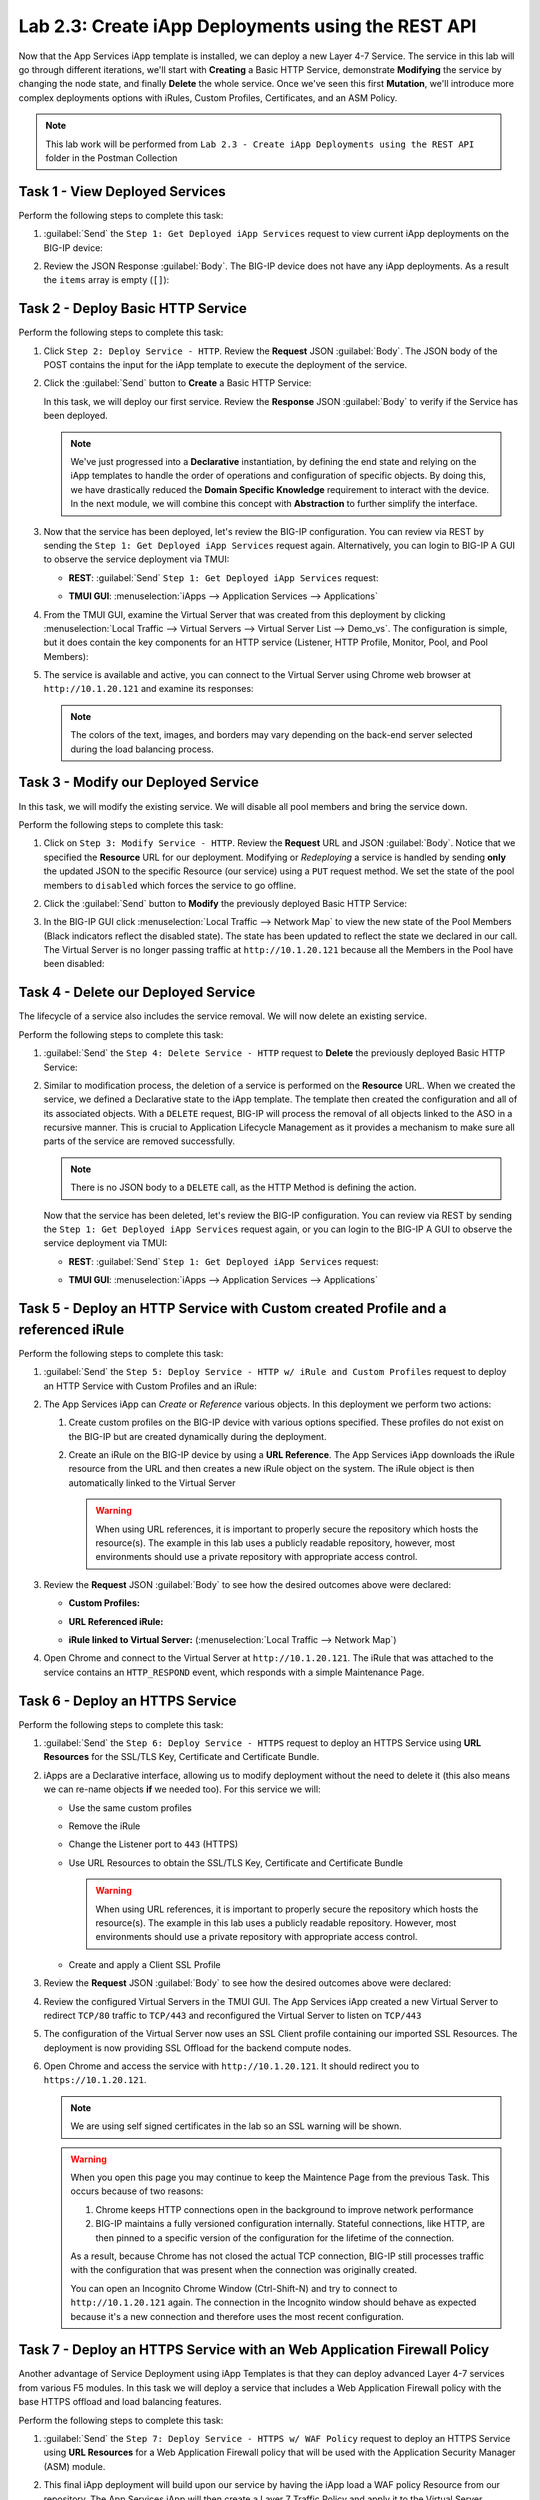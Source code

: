 Lab 2.3: Create iApp Deployments using the REST API
---------------------------------------------------

.. graphviz::

   digraph breadcrumb {
      rankdir="LR"
      ranksep=.4
      node [fontsize=10,style="rounded,filled",shape=box,color=gray72,margin="0.05,0.05",height=0.1]
      fontname = "arial-bold"
      fontsize = 10
      labeljust="l"
      subgraph cluster_provider {
         style = "rounded,filled"
         color = lightgrey
         height = .75
         label = "iApp Templates & Deployments"
         basics [label="iApp Basics",color="palegreen"]
         templates [label="iApp Templates",color="palegreen"]
         deployments [label="iApp Deployments",color="steelblue1"]
         basics -> templates -> deployments
      }
   }

Now that the App Services iApp template is installed, we can deploy a new
Layer 4-7 Service. The service in this lab will go through different iterations,
we'll start with **Creating** a Basic HTTP Service, demonstrate **Modifying** the
service by changing the node state, and finally **Delete** the whole service.
Once we've seen this first **Mutation**, we'll introduce more
complex deployments options with iRules, Custom Profiles, Certificates,
and an ASM Policy.

.. NOTE:: This lab work will be performed from
   ``Lab 2.3 - Create iApp Deployments using the REST API`` folder in the
   Postman Collection

|image2_8|

Task 1 - View Deployed Services
~~~~~~~~~~~~~~~~~~~~~~~~~~~~~~~

Perform the following steps to complete this task:

#. :guilabel:`Send` the ``Step 1: Get Deployed iApp Services``
   request to view current iApp deployments on the BIG-IP device:

   |image2_9|

#. Review the JSON Response :guilabel:`Body`.  The BIG-IP device does not have
   any iApp deployments.  As a result the ``items`` array is empty (``[]``):

   |image2_10|

Task 2 - Deploy Basic HTTP Service
~~~~~~~~~~~~~~~~~~~~~~~~~~~~~~~~~~

Perform the following steps to complete this task:

#. Click ``Step 2: Deploy Service - HTTP``. Review the **Request** JSON
   :guilabel:`Body`. The JSON body of the POST contains the input for the iApp
   template to execute the deployment of the service.

   |image2_12|

#. Click the :guilabel:`Send` button to **Create** a Basic HTTP Service:

   |image2_11|

   In this task, we will deploy our first service. Review the **Response**
   JSON :guilabel:`Body` to verify if the Service has been deployed.

   |image2_40|

   .. NOTE:: We've just progressed into a **Declarative** instantiation, by
      defining the end state and relying on the iApp templates to handle the 
      order of operations and configuration of specific objects.  By doing this, 
      we have drastically reduced the **Domain Specific Knowledge** requirement
      to interact with the device.  In the next module, we will combine this
      concept with **Abstraction** to further simplify the interface.

#. Now that the service has been deployed, let's review the BIG-IP configuration.
   You can review via REST by sending the ``Step 1: Get Deployed iApp Services``
   request again. Alternatively, you can login to BIG-IP A GUI to observe the service
   deployment via TMUI:

   - **REST**: :guilabel:`Send` ``Step 1: Get Deployed iApp Services`` request:

     |image2_14|

   - **TMUI GUI**: :menuselection:`iApps --> Application Services --> Applications`

     |image2_13|


#. From the TMUI GUI, examine the Virtual Server that was created from
   this deployment by clicking :menuselection:`Local Traffic --> Virtual Servers
   --> Virtual Server List --> Demo_vs`.  The configuration is simple, but it
   does contain the key components for an HTTP service (Listener, HTTP Profile,
   Monitor, Pool, and Pool Members):

   |image2_15|

#. The service is available and active, you can connect to the Virtual Server
   using Chrome web browser at ``http://10.1.20.121`` and examine its responses:

   |image2_31|

   .. NOTE:: The colors of the text, images, and borders may vary depending on the
      back-end server selected during the load balancing process.

Task 3 - Modify our Deployed Service
~~~~~~~~~~~~~~~~~~~~~~~~~~~~~~~~~~~~

In this task, we will modify the existing service. We will disable all pool
members and bring the service down.

Perform the following steps to complete this task:

#. Click on ``Step 3: Modify Service - HTTP``. Review the **Request** URL and
   JSON :guilabel:`Body`.  Notice that we specified the **Resource** URL for our
   deployment.  Modifying or *Redeploying* a service is handled by sending
   **only** the updated JSON to the specific Resource (our service) using a
   ``PUT`` request method.  We set the state of the pool members to ``disabled``
   which forces the service to go offline.

   |image2_17|

#. Click the :guilabel:`Send` button to **Modify** the previously deployed
   Basic HTTP Service:

   |image2_16|

#. In the BIG-IP GUI click :menuselection:`Local Traffic --> Network Map` to view the
   new state of the Pool Members (Black indicators reflect the disabled state).
   The state has been updated to reflect the state we declared in our call.
   The Virtual Server is no longer passing traffic at ``http://10.1.20.121``
   because all the Members in the Pool have been disabled:

   |image2_18|

Task 4 - Delete our Deployed Service
~~~~~~~~~~~~~~~~~~~~~~~~~~~~~~~~~~~~

The lifecycle of a service also includes the service removal.  We will now delete
an existing service.

Perform the following steps to complete this task:

#. :guilabel:`Send` the ``Step 4: Delete Service - HTTP`` request to
   **Delete** the previously deployed Basic HTTP Service:

   |image2_19|

#. Similar to modification process, the deletion of a service is performed on 
   the **Resource** URL. When we created the service, we defined a Declarative 
   state to the iApp template.  The template then created the configuration and 
   all of its associated objects.  With a ``DELETE`` request, BIG-IP will process
   the removal of all objects linked to the ASO in a recursive manner. This is
   crucial to Application Lifecycle Management as it provides a mechanism to
   make sure all parts of the service are removed successfully.

   .. NOTE:: There is no JSON body to a ``DELETE`` call, as the HTTP Method
      is defining the action.

   Now that the service has been deleted, let's review the BIG-IP configuration.
   You can review via REST by sending the ``Step 1: Get Deployed iApp Services``
   request again, or you can login to the BIG-IP A GUI to observe the service
   deployment via TMUI:

   - **REST**: :guilabel:`Send` ``Step 1: Get Deployed iApp Services`` request:

     |image2_10|

   - **TMUI GUI**: :menuselection:`iApps --> Application Services --> Applications`

     |image2_20|

Task 5 - Deploy an HTTP Service with Custom created Profile and a referenced iRule
~~~~~~~~~~~~~~~~~~~~~~~~~~~~~~~~~~~~~~~~~~~~~~~~~~~~~~~~~~~~~~~~~~~~~~~~~~~~~~~~~~

Perform the following steps to complete this task:

#. :guilabel:`Send` the ``Step 5: Deploy Service - HTTP w/ iRule and
   Custom Profiles`` request to deploy an HTTP Service with Custom Profiles
   and an iRule:

   |image2_21|

#. The App Services iApp can *Create* or *Reference* various objects.  In this
   deployment we perform two actions:

   #. Create custom profiles on the BIG-IP device with various options
      specified.  These profiles do not exist on the BIG-IP but are created
      dynamically during the deployment.

   #. Create an iRule on the BIG-IP device by using a **URL Reference**.  The
      App Services iApp downloads the iRule resource from the URL and then
      creates a new iRule object on the system.  The iRule object is then
      automatically linked to the Virtual Server

      .. WARNING:: When using URL references, it is important to properly secure
         the repository which hosts the resource(s).  The example in this lab
         uses a publicly readable repository, however, most environments should
         use a private repository with appropriate access control.

#. Review the **Request** JSON :guilabel:`Body` to see how the desired outcomes
   above were declared:

   - **Custom Profiles:**

     |image2_22|

   - **URL Referenced iRule:**

     |image2_23|

   - **iRule linked to Virtual Server:** (:menuselection:`Local Traffic --> Network Map`)

     |image2_24|

#. Open Chrome and connect to the Virtual Server at ``http://10.1.20.121``. The
   iRule that was attached to the service contains an ``HTTP_RESPOND`` event,
   which responds with a simple Maintenance Page.

   |image2_25|

Task 6 - Deploy an HTTPS Service
~~~~~~~~~~~~~~~~~~~~~~~~~~~~~~~~

Perform the following steps to complete this task:

#. :guilabel:`Send` the ``Step 6: Deploy Service - HTTPS`` request to deploy
   an HTTPS Service using **URL Resources** for the SSL/TLS Key, Certificate and
   Certificate Bundle.

   |image2_26|

#. iApps are a Declarative interface, allowing us to modify deployment without
   the need to delete it (this also means we can re-name objects **if**
   we needed too).  For this service we will:

   - Use the same custom profiles
   - Remove the iRule
   - Change the Listener port to ``443`` (HTTPS)
   - Use URL Resources to obtain the SSL/TLS Key, Certificate and Certificate
     Bundle

     .. WARNING:: When using URL references, it is important to properly secure
        the repository which hosts the resource(s).  The example in this lab
        uses a publicly readable repository. However, most environments should
        use a private repository with appropriate access control.

   - Create and apply a Client SSL Profile

#. Review the **Request** JSON :guilabel:`Body` to see how the desired outcomes
   above were declared:

   |image2_27|

#. Review the configured Virtual Servers in the TMUI GUI.  The App Services iApp
   created a new Virtual Server to redirect ``TCP/80`` traffic to ``TCP/443``
   and reconfigured the Virtual Server to listen on ``TCP/443``

   |image2_28|

#. The configuration of the Virtual Server now uses an SSL Client profile
   containing our imported SSL Resources.  The deployment is now providing
   SSL Offload for the backend compute nodes.

   |image2_29|

#. Open Chrome and access the service with ``http://10.1.20.121``. It should
   redirect you to ``https://10.1.20.121``.

   .. NOTE:: We are using self signed certificates in the lab so an SSL
      warning will be shown.

   .. WARNING:: When you open this page you may continue to keep the Maintence
      Page from the previous Task.  This occurs because of two reasons:

      #. Chrome keeps HTTP connections open in the background to improve network
         performance

      #. BIG-IP maintains a fully versioned configuration internally.
         Stateful connections, like HTTP, are then pinned to a specific version
         of the configuration for the lifetime of the connection.

      As a result, because Chrome has not closed the actual TCP connection,
      BIG-IP still processes traffic with the configuration that was present
      when the connection was originally created.

      You can open an Incognito Chrome Window (Ctrl-Shift-N) and try to connect
      to ``http://10.1.20.121`` again.  The connection in the Incognito window
      should behave as expected because it's a new connection and therefore uses
      the most recent configuration.

   |image2_30|

Task 7 - Deploy an HTTPS Service with an Web Application Firewall Policy
~~~~~~~~~~~~~~~~~~~~~~~~~~~~~~~~~~~~~~~~~~~~~~~~~~~~~~~~~~~~~~~~~~~~~~~~

Another advantage of Service Deployment using iApp Templates is that they can
deploy advanced Layer 4-7 services from various F5 modules.  In this task we
will deploy a service that includes a Web Application Firewall policy with the
base HTTPS offload and load balancing features.

Perform the following steps to complete this task:

#. :guilabel:`Send` the ``Step 7: Deploy Service - HTTPS w/ WAF Policy`` request
   to deploy an HTTPS Service using **URL Resources** for a Web Application
   Firewall policy that will be used with the Application Security Manager
   (ASM) module.

   |image2_32|

#. This final iApp deployment will build upon our service by having the iApp
   load a WAF policy Resource from our repository.  The App Services iApp will
   then create a Layer 7 Traffic Policy and apply it to the Virtual Server.

   This deployment recognizes the need for Security from the beginning of the
   application lifecycle.  It lays the groundwork for **Continuous
   Improvement** by having the policy reside in a repository.  It allows us
   to treat resources as code leading to an Infrastructure as Code (IaC)
   methodology.  As the policy is updated in the repository, additional automation
   and orchestration can be enabled to deploy the policy into the environment.
   The result is an ability to rapidly build, test and iterate Layer 7
   security policies and guarantee deployment into the environment.

#. Review the **Request** JSON :guilabel:`Body` to see how the desired outcomes
   above were declared:

   - **Layer 7 Policy Rules:**

     |image2_35|

   - **Layer 7 Policy Actions:**

     |image2_33|

   - **ASM Policy URL:**

     |image2_34|

#. In the TMUI GUI, you will notice a Layer 7 policy has been applied to the Virtual
   Server. In :guilabel:`Application Security`, we will be able to observe that the
   policy is being dynamically fetched, applied, and set to Blocking mode.

   - **Layer 7 Policy:**

     |image2_39|

   - **Layer 7 Policy attached to Virtual Server:**

     |image2_36|

   - **ASM WAF Policy:**

     |image2_37|

.. |image2_8| image:: /_static/class1/image2_8.png
.. |image2_9| image:: /_static/class1/image2_9.png
.. |image2_10| image:: /_static/class1/image2_10.png
.. |image2_11| image:: /_static/class1/image2_11.png
.. |image2_12| image:: /_static/class1/image2_12.png
.. |image2_13| image:: /_static/class1/image2_13.png
.. |image2_14| image:: /_static/class1/image2_14.png
.. |image2_15| image:: /_static/class1/image2_15.png
.. |image2_16| image:: /_static/class1/image2_16.png
.. |image2_17| image:: /_static/class1/image2_17.png
.. |image2_18| image:: /_static/class1/image2_18.png
.. |image2_19| image:: /_static/class1/image2_19.png
.. |image2_20| image:: /_static/class1/image2_20.png
.. |image2_21| image:: /_static/class1/image2_21.png
.. |image2_22| image:: /_static/class1/image2_22.png
.. |image2_23| image:: /_static/class1/image2_23.png
.. |image2_24| image:: /_static/class1/image2_24.png
.. |image2_25| image:: /_static/class1/image2_25.png
.. |image2_26| image:: /_static/class1/image2_26.png
.. |image2_27| image:: /_static/class1/image2_27.png
.. |image2_28| image:: /_static/class1/image2_28.png
.. |image2_29| image:: /_static/class1/image2_29.png
.. |image2_30| image:: /_static/class1/image2_30.png
.. |image2_31| image:: /_static/class1/image2_31.png
.. |image2_32| image:: /_static/class1/image2_32.png
.. |image2_33| image:: /_static/class1/image2_33.png
.. |image2_34| image:: /_static/class1/image2_34.png
.. |image2_35| image:: /_static/class1/image2_35.png
.. |image2_36| image:: /_static/class1/image2_36.png
.. |image2_37| image:: /_static/class1/image2_37.png
.. |image2_39| image:: /_static/class1/image2_39.png
.. |image2_40| image:: /_static/class1/image2_40.png
